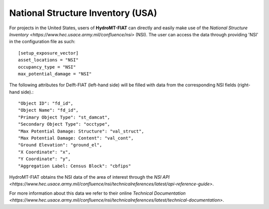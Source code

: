 .. _nsi:

==================================
National Structure Inventory (USA)
==================================

For projects in the United States, users of **HydroMT-FIAT** can directly and easily make use 
of the `National Structure Inventory <https://www.hec.usace.army.mil/confluence/nsi>` (NSI). The 
user can access the data through providing 'NSI' in the configuration file as such::

    [setup_exposure_vector]
    asset_locations = "NSI"
    occupancy_type = "NSI"
    max_potential_damage = "NSI"

The following attributes for Delft-FIAT (left-hand side) will be filled with data from the 
corresponding NSI fields (right-hand side).::

    "Object ID": "fd_id",
    "Object Name": "fd_id",
    "Primary Object Type": "st_damcat",
    "Secondary Object Type": "occtype",
    "Max Potential Damage: Structure": "val_struct",
    "Max Potential Damage: Content": "val_cont",
    "Ground Elevation": "ground_el",
    "X Coordinate": "x",
    "Y Coordinate": "y",
    "Aggregation Label: Census Block": "cbfips"

HydroMT-FIAT obtains the NSI data of the area of interest through the `NSI API 
<https://www.hec.usace.army.mil/confluence/nsi/technicalreferences/latest/api-reference-guide>`.

For more information about this data we refer to their online `Technical Documentation 
<https://www.hec.usace.army.mil/confluence/nsi/technicalreferences/latest/technical-documentation>`.
